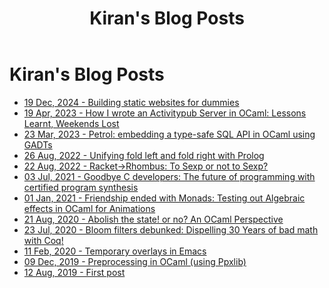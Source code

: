 #+TITLE: Kiran's Blog Posts
#+NAV_SECTIONS: [[file:index.org][About Me]] [[file:index.org::*Publications][Publications]]  [[file:art.org][Artwork]] [[file:posts.org][Posts]]
#+NAV_SECTION: Posts

* Kiran's Blog Posts
:PROPERTIES:
:subtitle: My Ramblings on Life, Software, Games and Everything
:END:
- [[file:posts/log-building-websites-for-dummies.org][19 Dec, 2024 - Building static websites for dummies]]
- [[file:posts/log-writing-activitypub.org][19 Apr, 2023 - How I wrote an Activitypub Server in OCaml: Lessons Learnt, Weekends Lost]]
- [[file:posts/log-ways-of-sql-in-ocaml.org][23 Mar, 2023 - Petrol: embedding a type-safe SQL API in OCaml using GADTs]]
- [[file:posts/log-unifying-folds.org][26 Aug, 2022 - Unifying fold left and fold right with Prolog]]
- [[file:posts/log-racket-and-rhombus-sexp.org][22 Aug, 2022 - Racket->Rhombus: To Sexp or not to Sexp?]]
- [[file:posts/log-certified-synthesis.org][03 Jul, 2021 - Goodbye C developers: The future of programming with certified program synthesis]]
- [[file:posts/log-bye-bye-monads-algebraic-effects.org][01 Jan, 2021 - Friendship ended with Monads: Testing out Algebraic effects in OCaml for Animations]]
- [[file:posts/log-abolish-state.org][21 Aug, 2020 - Abolish the state! or no? An OCaml Perspective]]
- [[file:posts/log-bloomfilters-debunked.org][23 Jul, 2020 - Bloom filters debunked: Dispelling 30 Years of bad math with Coq!]]
- [[file:posts/log-emacs-temporary-overlay.org][11 Feb, 2020 - Temporary overlays in Emacs]]
- [[file:posts/log-ocaml-preprocessing.org][09 Dec, 2019 - Preprocessing in OCaml (using Ppxlib)]]
- [[file:posts/log-first-post.org][12 Aug, 2019 - First post]]